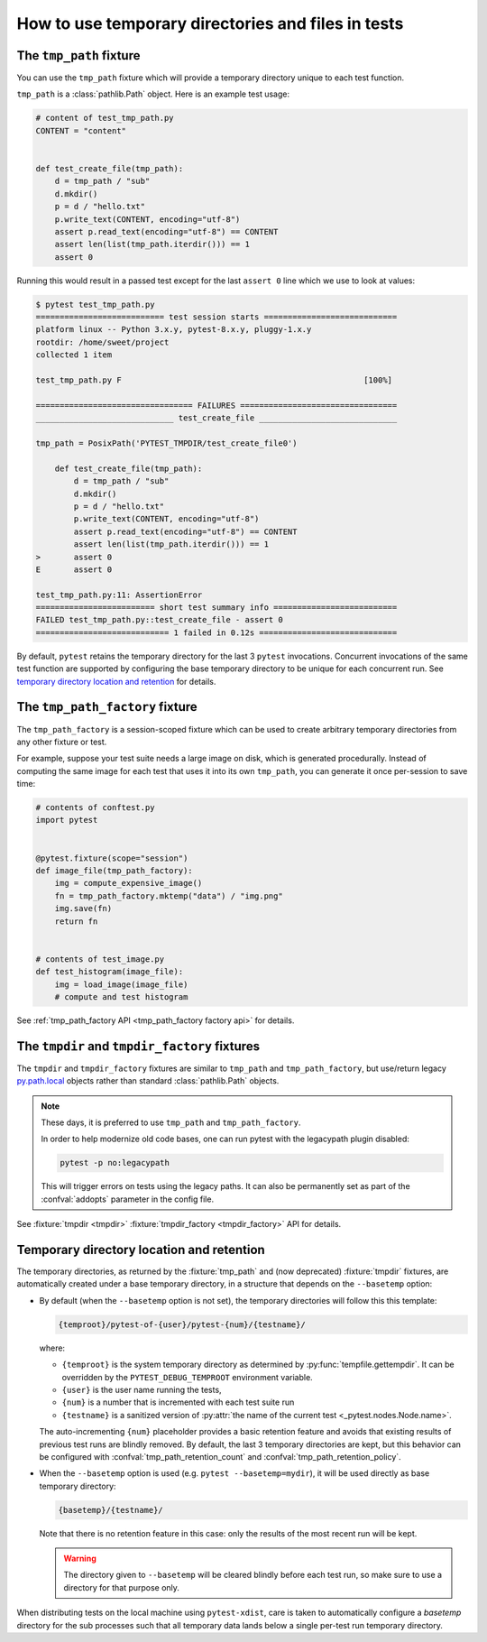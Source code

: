 
.. _`tmp_path handling`:
.. _tmp_path:

How to use temporary directories and files in tests
===================================================

The ``tmp_path`` fixture
------------------------

You can use the ``tmp_path`` fixture which will provide a temporary directory
unique to each test function.

``tmp_path`` is a :class:`pathlib.Path` object. Here is an example test usage:

.. code-block:: python

    # content of test_tmp_path.py
    CONTENT = "content"


    def test_create_file(tmp_path):
        d = tmp_path / "sub"
        d.mkdir()
        p = d / "hello.txt"
        p.write_text(CONTENT, encoding="utf-8")
        assert p.read_text(encoding="utf-8") == CONTENT
        assert len(list(tmp_path.iterdir())) == 1
        assert 0

Running this would result in a passed test except for the last
``assert 0`` line which we use to look at values:

.. code-block:: pytest

    $ pytest test_tmp_path.py
    =========================== test session starts ============================
    platform linux -- Python 3.x.y, pytest-8.x.y, pluggy-1.x.y
    rootdir: /home/sweet/project
    collected 1 item

    test_tmp_path.py F                                                   [100%]

    ================================= FAILURES =================================
    _____________________________ test_create_file _____________________________

    tmp_path = PosixPath('PYTEST_TMPDIR/test_create_file0')

        def test_create_file(tmp_path):
            d = tmp_path / "sub"
            d.mkdir()
            p = d / "hello.txt"
            p.write_text(CONTENT, encoding="utf-8")
            assert p.read_text(encoding="utf-8") == CONTENT
            assert len(list(tmp_path.iterdir())) == 1
    >       assert 0
    E       assert 0

    test_tmp_path.py:11: AssertionError
    ========================= short test summary info ==========================
    FAILED test_tmp_path.py::test_create_file - assert 0
    ============================ 1 failed in 0.12s =============================

By default, ``pytest`` retains the temporary directory for the last 3 ``pytest``
invocations. Concurrent invocations of the same test function are supported by
configuring the base temporary directory to be unique for each concurrent
run. See `temporary directory location and retention`_ for details.

.. _`tmp_path_factory example`:

The ``tmp_path_factory`` fixture
--------------------------------

The ``tmp_path_factory`` is a session-scoped fixture which can be used
to create arbitrary temporary directories from any other fixture or test.

For example, suppose your test suite needs a large image on disk, which is
generated procedurally. Instead of computing the same image for each test
that uses it into its own ``tmp_path``, you can generate it once per-session
to save time:

.. code-block:: python

    # contents of conftest.py
    import pytest


    @pytest.fixture(scope="session")
    def image_file(tmp_path_factory):
        img = compute_expensive_image()
        fn = tmp_path_factory.mktemp("data") / "img.png"
        img.save(fn)
        return fn


    # contents of test_image.py
    def test_histogram(image_file):
        img = load_image(image_file)
        # compute and test histogram

See :ref:`tmp_path_factory API <tmp_path_factory factory api>` for details.

.. _`tmpdir and tmpdir_factory`:
.. _tmpdir:

The ``tmpdir`` and ``tmpdir_factory`` fixtures
----------------------------------------------

The ``tmpdir`` and ``tmpdir_factory`` fixtures are similar to ``tmp_path``
and ``tmp_path_factory``, but use/return legacy `py.path.local`_ objects
rather than standard :class:`pathlib.Path` objects.

.. note::
    These days, it is preferred to use ``tmp_path`` and ``tmp_path_factory``.

    In order to help modernize old code bases, one can run pytest with the legacypath
    plugin disabled:

    .. code-block:: bash

        pytest -p no:legacypath

    This will trigger errors on tests using the legacy paths.
    It can also be permanently set as part of the :confval:`addopts` parameter in the
    config file.

See :fixture:`tmpdir <tmpdir>` :fixture:`tmpdir_factory <tmpdir_factory>`
API for details.


.. _`temporary directory location and retention`:

Temporary directory location and retention
------------------------------------------

The temporary directories,
as returned by the :fixture:`tmp_path` and (now deprecated) :fixture:`tmpdir` fixtures,
are automatically created under a base temporary directory,
in a structure that depends on the ``--basetemp`` option:

- By default (when the ``--basetemp`` option is not set),
  the temporary directories will follow this this template:

  .. code-block:: text

      {temproot}/pytest-of-{user}/pytest-{num}/{testname}/

  where:

  - ``{temproot}`` is the system temporary directory
    as determined by :py:func:`tempfile.gettempdir`.
    It can be overridden by the ``PYTEST_DEBUG_TEMPROOT`` environment variable.
  - ``{user}`` is the user name running the tests,
  - ``{num}`` is a number that is incremented with each test suite run
  - ``{testname}`` is a sanitized version of :py:attr:`the name of the current test <_pytest.nodes.Node.name>`.

  The auto-incrementing ``{num}`` placeholder provides a basic retention feature
  and avoids that existing results of previous test runs are blindly removed.
  By default, the last 3 temporary directories are kept,
  but this behavior can be configured with
  :confval:`tmp_path_retention_count` and :confval:`tmp_path_retention_policy`.

- When the ``--basetemp`` option is used (e.g. ``pytest --basetemp=mydir``),
  it will be used directly as base temporary directory:

  .. code-block:: text

      {basetemp}/{testname}/

  Note that there is no retention feature in this case:
  only the results of the most recent run will be kept.

  .. warning::

      The directory given to ``--basetemp`` will be cleared blindly before each test run,
      so make sure to use a directory for that purpose only.

When distributing tests on the local machine using ``pytest-xdist``, care is taken to
automatically configure a `basetemp` directory for the sub processes such that all temporary
data lands below a single per-test run temporary directory.

.. _`py.path.local`: https://py.readthedocs.io/en/latest/path.html
